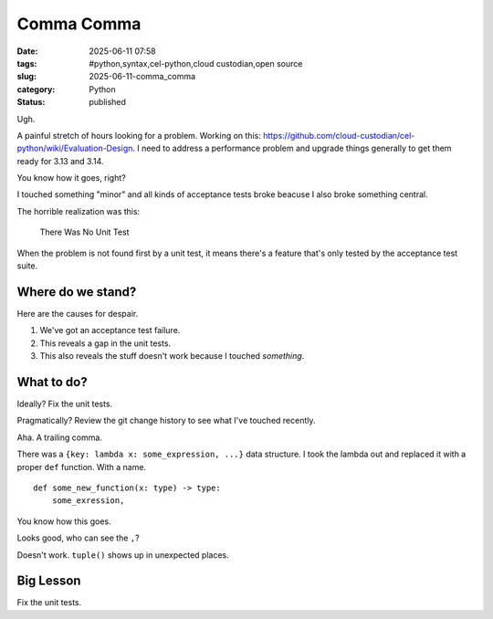 Comma Comma
############################

:date: 2025-06-11 07:58
:tags: #python,syntax,cel-python,cloud custodian,open source
:slug: 2025-06-11-comma_comma
:category: Python
:status: published

Ugh.

A painful stretch of hours looking for a problem.
Working on this: https://github.com/cloud-custodian/cel-python/wiki/Evaluation-Design.
I need to address a performance problem and upgrade things generally to get them ready for 3.13 and 3.14.

You know how it goes, right?

I touched something "minor" and all kinds of acceptance tests broke beacuse I also broke something central.

The horrible realization was this:

    There Was No Unit Test

When the problem is not found first by a unit test, it means there's a feature that's only tested by the acceptance test suite.

Where do we stand?
==================

Here are the causes for despair.

1. We've got an acceptance test failure.

2. This reveals a gap in the unit tests.

3. This also reveals the stuff doesn't work because I touched *something*.

What to do?
===========

Ideally?  Fix the unit tests.

Pragmatically?  Review the git change history to see what I've touched recently.

Aha. A trailing comma.

There was a ``{key: lambda x: some_expression, ...}`` data structure.
I took the lambda out and replaced it with a proper ``def`` function. With a name.

::

    def some_new_function(x: type) -> type:
        some_exression,

You know how this goes.

Looks good, who can see the ``,``?

Doesn't work. ``tuple()`` shows up in unexpected places.

Big Lesson
===========

Fix the unit tests.
